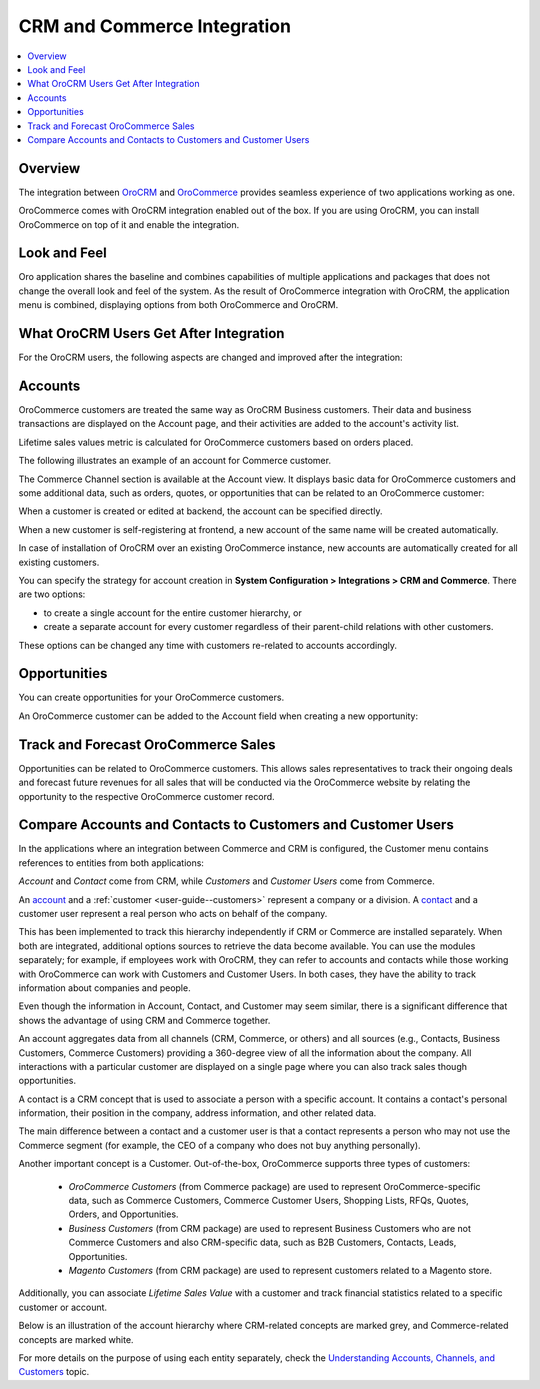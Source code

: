 .. _user-guide-commerce-integration:

CRM and Commerce Integration
============================

.. contents:: :local:
    :depth: 3


Overview
--------

The integration between `OroCRM <https://www.oroinc.com/orocrm>`_ and `OroCommerce <https://oroinc.com/b2b-ecommerce/>`_ provides seamless experience of two applications working as one.

OroCommerce comes with OroCRM integration enabled out of the box. If you are using OroCRM, you can install OroCommerce on top of it and enable the integration.


Look and Feel
-------------

Oro application shares the baseline and combines capabilities of multiple applications and packages that does not change the overall look and feel of the system. As the result of OroCommerce integration with OroCRM, the application menu is combined, displaying options from both OroCommerce and OroCRM.

.. image:: /user_guide/system/img/commerce_integration/commerce_integration_ui.png
   :alt: The combined application menu when both OroCommerce and OroCRM are installed

What OroCRM Users Get After Integration
---------------------------------------

For the OroCRM users, the following aspects are changed and improved after the integration:

.. contents:: :local:
    :depth: 1

.. _user-guide-commerce-integration-accounts:

Accounts
--------

OroCommerce customers are treated the same way as OroCRM Business customers. Their data and business transactions are displayed on the Account page, and their activities are added to the account's activity list.

Lifetime sales values metric is calculated for OroCommerce customers based on orders placed.

The following illustrates an example of an account for Commerce customer.

.. image:: /user_guide/system/img/commerce_integration/account.png
   :alt: An example of an account for Commerce customer

The Commerce Channel section is available at the Account view. It displays basic data for OroCommerce customers and some additional data, such as orders, quotes, or opportunities that can be related to an OroCommerce customer:

.. image:: /user_guide/system/img/commerce_integration/account_commerce_customer.png
   :alt: A sample of a commerce channel under the account menu

When a customer is created or edited at backend, the account can be specified directly.

When a new customer is self-registering at frontend, a new account of the same name will be created automatically.

In case of installation of OroCRM over an existing OroCommerce instance, new accounts are automatically created for all existing customers.

You can specify the strategy for account creation in **System Configuration > Integrations > CRM and Commerce**. There are two options:

- to create a single account for the entire customer hierarchy, or
- create a separate account for every customer regardless of their parent-child relations with other customers. 
  
These options can be changed any time with customers re-related to accounts accordingly.

.. image:: /user_guide/system/img/commerce_integration/config_commerce_integration.png
   :alt: System configuration settings for CRM and Commerce

Opportunities 
-------------

You can create opportunities for your OroCommerce customers.

.. image:: /user_guide/system/img/commerce_integration/create_opp.png
   :alt: The create opportunity button under the more actions menu

An OroCommerce customer can be added to the Account field when creating a new opportunity:

.. image:: /user_guide/system/img/commerce_integration/opp.png
   :alt: Adding a customer to the account field when creating a new opportunity

Track and Forecast OroCommerce Sales
------------------------------------

Opportunities can be related to OroCommerce customers. This allows sales representatives to track their ongoing deals and forecast future revenues for all sales that will be conducted via the OroCommerce website by relating the opportunity to the respective OroCommerce customer record.

.. _user-guide-commerce-integration-accounts--compare:

Compare Accounts and Contacts to Customers and Customer Users
-------------------------------------------------------------

In the applications where an integration between Commerce and CRM is configured, the Customer menu contains references to entities from both applications:

.. image:: /user_guide/system/img/commerce_integration/customers_menu.png
    :alt: The entities under the customer menu that were combined

*Account* and *Contact* come from CRM, while *Customers* and *Customer Users* come from Commerce. 

An `account <https://oroinc.com/orocrm/doc/current/user-guide-sales-tools/customer-management/common-features-accounts>`_ and a :ref:`customer <user-guide--customers>` represent a company or a division. A `contact <https://oroinc.com/orocrm/doc/current/user-guide-sales-tools/customer-management/common-features-contacts>`_ and a customer user represent a real person who acts on behalf of the company.

This has been implemented to track this hierarchy independently if CRM or Commerce are installed separately. When both are integrated, additional options sources to retrieve the data become available. You can use the modules separately; for example, if employees work with OroCRM, they can refer to accounts and contacts while those working with OroCommerce can work with Customers and Customer Users. In both cases, they have the ability to track information about companies and people.

Even though the information in Account, Contact, and Customer may seem similar, there is a significant difference that shows the advantage of using CRM and Commerce together.

An account aggregates data from all channels (CRM, Commerce, or others) and all sources (e.g., Contacts, Business Customers, Commerce Customers) providing a 360-degree view of all the information about the company. All interactions with a particular customer are displayed on a single page where you can also track sales though opportunities.

A contact is a CRM concept that is used to associate a person with a specific account. It contains a contact's personal information, their position in the company, address information, and other related data.

The main difference between a contact and a customer user is that a contact represents a person who may not use the Commerce segment (for example, the CEO of a company who does not buy anything personally).

Another important concept is a Customer. Out-of-the-box, OroCommerce supports three types of customers:

 * *OroCommerce Customers* (from Commerce package) are used to represent OroCommerce-specific data, such as Commerce Customers, Commerce Customer Users, Shopping Lists, RFQs, Quotes, Orders, and Opportunities.

 * *Business Customers* (from CRM package) are used to represent Business Customers who are not Commerce Customers and also CRM-specific data, such as B2B Customers, Contacts, Leads, Opportunities.

 * *Magento Customers* (from CRM package) are used to represent customers related to a Magento store.

Additionally, you can associate *Lifetime Sales Value* with a customer and track financial statistics related to a specific customer or account.

Below is an illustration of the account hierarchy where CRM-related concepts are marked grey, and Commerce-related concepts are marked white.

.. image:: /user_guide/system/img/commerce_integration/account_customer_schema.png
   :width: 50%
   :alt: An illustration of the Account hierarchy

For more details on the purpose of using each entity separately, check the `Understanding Accounts, Channels, and Customers <https://oroinc.com/orocrm/doc/current/user-guide-sales-tools/customer-management/customer-management-overview>`_ topic.

